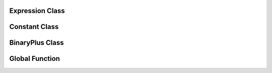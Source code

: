 **Expression Class**
-----------------------------------

.. doxygenclass:: Expression
    :project: MyVeryCoolProject
    :members:
    :undoc-members:

**Constant Class**
---------------------------------

.. doxygenclass:: Constant
    :project: MyVeryCoolProject
    :members:
    :undoc-members:

**BinaryPlus Class**
-----------------------------------

.. doxygenclass:: BinaryPlus
    :project: MyVeryCoolProject
    :members:
    :undoc-members:

**Global Function**
-----------------------------------

.. doxygenfunction:: printExpression
    :project: MyVeryCoolProject
